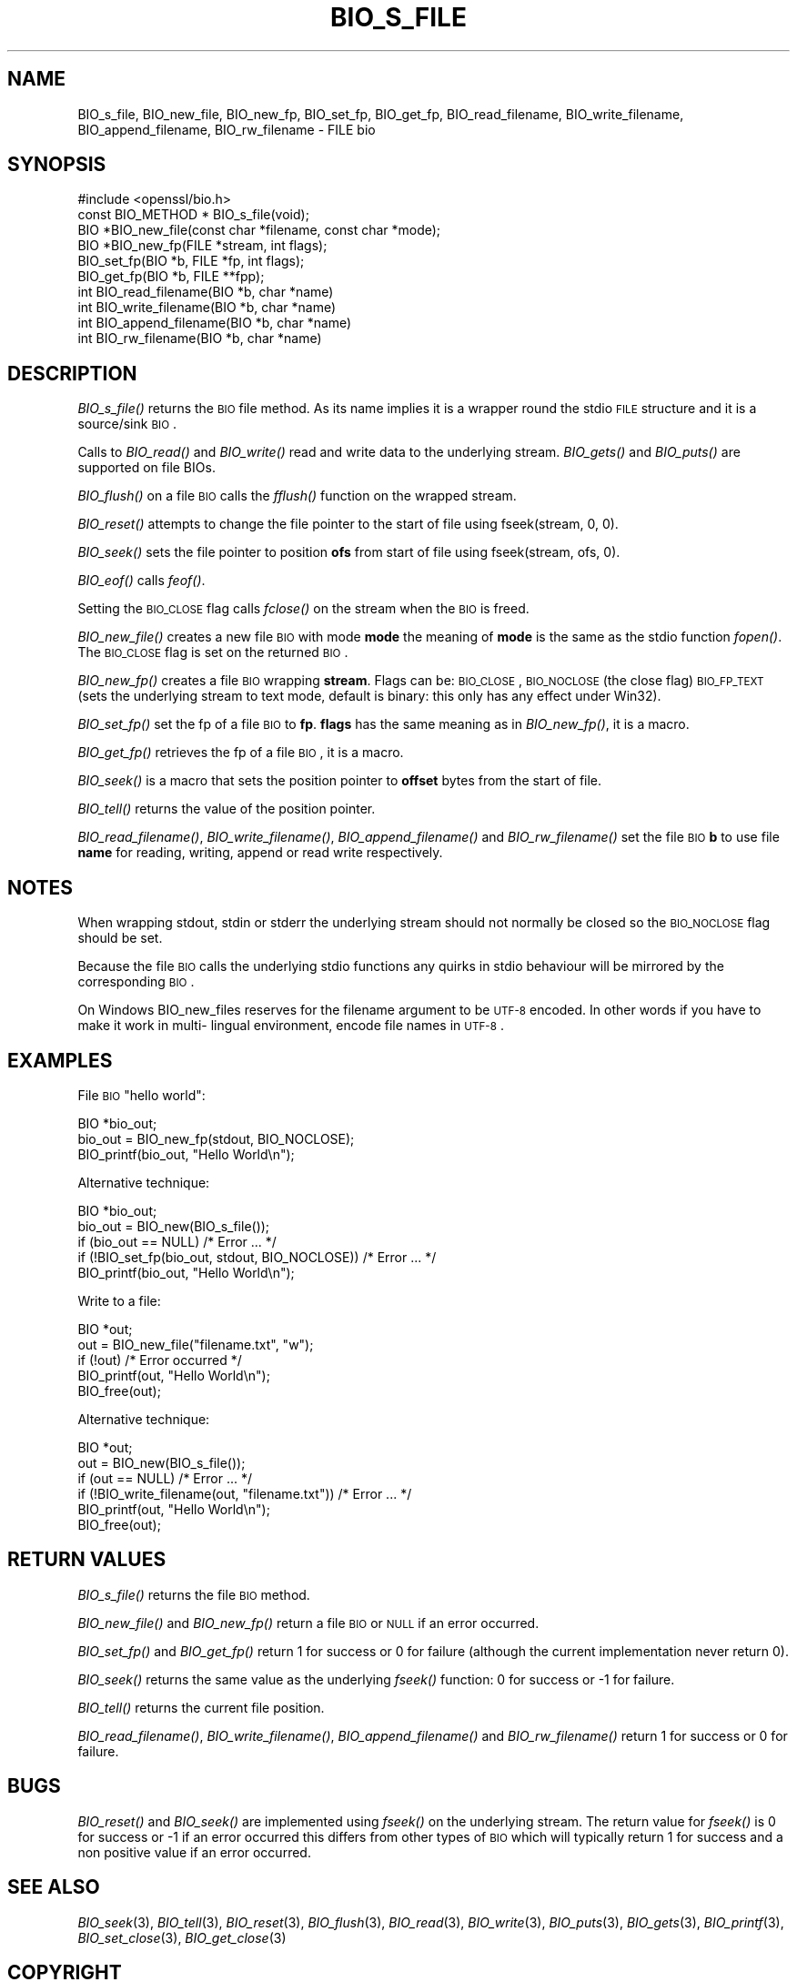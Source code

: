 .\" Automatically generated by Pod::Man 2.25 (Pod::Simple 3.16)
.\"
.\" Standard preamble:
.\" ========================================================================
.de Sp \" Vertical space (when we can't use .PP)
.if t .sp .5v
.if n .sp
..
.de Vb \" Begin verbatim text
.ft CW
.nf
.ne \\$1
..
.de Ve \" End verbatim text
.ft R
.fi
..
.\" Set up some character translations and predefined strings.  \*(-- will
.\" give an unbreakable dash, \*(PI will give pi, \*(L" will give a left
.\" double quote, and \*(R" will give a right double quote.  \*(C+ will
.\" give a nicer C++.  Capital omega is used to do unbreakable dashes and
.\" therefore won't be available.  \*(C` and \*(C' expand to `' in nroff,
.\" nothing in troff, for use with C<>.
.tr \(*W-
.ds C+ C\v'-.1v'\h'-1p'\s-2+\h'-1p'+\s0\v'.1v'\h'-1p'
.ie n \{\
.    ds -- \(*W-
.    ds PI pi
.    if (\n(.H=4u)&(1m=24u) .ds -- \(*W\h'-12u'\(*W\h'-12u'-\" diablo 10 pitch
.    if (\n(.H=4u)&(1m=20u) .ds -- \(*W\h'-12u'\(*W\h'-8u'-\"  diablo 12 pitch
.    ds L" ""
.    ds R" ""
.    ds C` ""
.    ds C' ""
'br\}
.el\{\
.    ds -- \|\(em\|
.    ds PI \(*p
.    ds L" ``
.    ds R" ''
'br\}
.\"
.\" Escape single quotes in literal strings from groff's Unicode transform.
.ie \n(.g .ds Aq \(aq
.el       .ds Aq '
.\"
.\" If the F register is turned on, we'll generate index entries on stderr for
.\" titles (.TH), headers (.SH), subsections (.SS), items (.Ip), and index
.\" entries marked with X<> in POD.  Of course, you'll have to process the
.\" output yourself in some meaningful fashion.
.ie \nF \{\
.    de IX
.    tm Index:\\$1\t\\n%\t"\\$2"
..
.    nr % 0
.    rr F
.\}
.el \{\
.    de IX
..
.\}
.\"
.\" Accent mark definitions (@(#)ms.acc 1.5 88/02/08 SMI; from UCB 4.2).
.\" Fear.  Run.  Save yourself.  No user-serviceable parts.
.    \" fudge factors for nroff and troff
.if n \{\
.    ds #H 0
.    ds #V .8m
.    ds #F .3m
.    ds #[ \f1
.    ds #] \fP
.\}
.if t \{\
.    ds #H ((1u-(\\\\n(.fu%2u))*.13m)
.    ds #V .6m
.    ds #F 0
.    ds #[ \&
.    ds #] \&
.\}
.    \" simple accents for nroff and troff
.if n \{\
.    ds ' \&
.    ds ` \&
.    ds ^ \&
.    ds , \&
.    ds ~ ~
.    ds /
.\}
.if t \{\
.    ds ' \\k:\h'-(\\n(.wu*8/10-\*(#H)'\'\h"|\\n:u"
.    ds ` \\k:\h'-(\\n(.wu*8/10-\*(#H)'\`\h'|\\n:u'
.    ds ^ \\k:\h'-(\\n(.wu*10/11-\*(#H)'^\h'|\\n:u'
.    ds , \\k:\h'-(\\n(.wu*8/10)',\h'|\\n:u'
.    ds ~ \\k:\h'-(\\n(.wu-\*(#H-.1m)'~\h'|\\n:u'
.    ds / \\k:\h'-(\\n(.wu*8/10-\*(#H)'\z\(sl\h'|\\n:u'
.\}
.    \" troff and (daisy-wheel) nroff accents
.ds : \\k:\h'-(\\n(.wu*8/10-\*(#H+.1m+\*(#F)'\v'-\*(#V'\z.\h'.2m+\*(#F'.\h'|\\n:u'\v'\*(#V'
.ds 8 \h'\*(#H'\(*b\h'-\*(#H'
.ds o \\k:\h'-(\\n(.wu+\w'\(de'u-\*(#H)/2u'\v'-.3n'\*(#[\z\(de\v'.3n'\h'|\\n:u'\*(#]
.ds d- \h'\*(#H'\(pd\h'-\w'~'u'\v'-.25m'\f2\(hy\fP\v'.25m'\h'-\*(#H'
.ds D- D\\k:\h'-\w'D'u'\v'-.11m'\z\(hy\v'.11m'\h'|\\n:u'
.ds th \*(#[\v'.3m'\s+1I\s-1\v'-.3m'\h'-(\w'I'u*2/3)'\s-1o\s+1\*(#]
.ds Th \*(#[\s+2I\s-2\h'-\w'I'u*3/5'\v'-.3m'o\v'.3m'\*(#]
.ds ae a\h'-(\w'a'u*4/10)'e
.ds Ae A\h'-(\w'A'u*4/10)'E
.    \" corrections for vroff
.if v .ds ~ \\k:\h'-(\\n(.wu*9/10-\*(#H)'\s-2\u~\d\s+2\h'|\\n:u'
.if v .ds ^ \\k:\h'-(\\n(.wu*10/11-\*(#H)'\v'-.4m'^\v'.4m'\h'|\\n:u'
.    \" for low resolution devices (crt and lpr)
.if \n(.H>23 .if \n(.V>19 \
\{\
.    ds : e
.    ds 8 ss
.    ds o a
.    ds d- d\h'-1'\(ga
.    ds D- D\h'-1'\(hy
.    ds th \o'bp'
.    ds Th \o'LP'
.    ds ae ae
.    ds Ae AE
.\}
.rm #[ #] #H #V #F C
.\" ========================================================================
.\"
.IX Title "BIO_S_FILE 3"
.TH BIO_S_FILE 3 "2017-02-15" "1.1.0d" "OpenSSL"
.\" For nroff, turn off justification.  Always turn off hyphenation; it makes
.\" way too many mistakes in technical documents.
.if n .ad l
.nh
.SH "NAME"
BIO_s_file, BIO_new_file, BIO_new_fp, BIO_set_fp, BIO_get_fp,
BIO_read_filename, BIO_write_filename, BIO_append_filename,
BIO_rw_filename \- FILE bio
.SH "SYNOPSIS"
.IX Header "SYNOPSIS"
.Vb 1
\& #include <openssl/bio.h>
\&
\& const BIO_METHOD *     BIO_s_file(void);
\& BIO *BIO_new_file(const char *filename, const char *mode);
\& BIO *BIO_new_fp(FILE *stream, int flags);
\&
\& BIO_set_fp(BIO *b, FILE *fp, int flags);
\& BIO_get_fp(BIO *b, FILE **fpp);
\&
\& int BIO_read_filename(BIO *b, char *name)
\& int BIO_write_filename(BIO *b, char *name)
\& int BIO_append_filename(BIO *b, char *name)
\& int BIO_rw_filename(BIO *b, char *name)
.Ve
.SH "DESCRIPTION"
.IX Header "DESCRIPTION"
\&\fIBIO_s_file()\fR returns the \s-1BIO\s0 file method. As its name implies it
is a wrapper round the stdio \s-1FILE\s0 structure and it is a
source/sink \s-1BIO\s0.
.PP
Calls to \fIBIO_read()\fR and \fIBIO_write()\fR read and write data to the
underlying stream. \fIBIO_gets()\fR and \fIBIO_puts()\fR are supported on file BIOs.
.PP
\&\fIBIO_flush()\fR on a file \s-1BIO\s0 calls the \fIfflush()\fR function on the wrapped
stream.
.PP
\&\fIBIO_reset()\fR attempts to change the file pointer to the start of file
using fseek(stream, 0, 0).
.PP
\&\fIBIO_seek()\fR sets the file pointer to position \fBofs\fR from start of file
using fseek(stream, ofs, 0).
.PP
\&\fIBIO_eof()\fR calls \fIfeof()\fR.
.PP
Setting the \s-1BIO_CLOSE\s0 flag calls \fIfclose()\fR on the stream when the \s-1BIO\s0
is freed.
.PP
\&\fIBIO_new_file()\fR creates a new file \s-1BIO\s0 with mode \fBmode\fR the meaning
of \fBmode\fR is the same as the stdio function \fIfopen()\fR. The \s-1BIO_CLOSE\s0
flag is set on the returned \s-1BIO\s0.
.PP
\&\fIBIO_new_fp()\fR creates a file \s-1BIO\s0 wrapping \fBstream\fR. Flags can be:
\&\s-1BIO_CLOSE\s0, \s-1BIO_NOCLOSE\s0 (the close flag) \s-1BIO_FP_TEXT\s0 (sets the underlying
stream to text mode, default is binary: this only has any effect under
Win32).
.PP
\&\fIBIO_set_fp()\fR set the fp of a file \s-1BIO\s0 to \fBfp\fR. \fBflags\fR has the same
meaning as in \fIBIO_new_fp()\fR, it is a macro.
.PP
\&\fIBIO_get_fp()\fR retrieves the fp of a file \s-1BIO\s0, it is a macro.
.PP
\&\fIBIO_seek()\fR is a macro that sets the position pointer to \fBoffset\fR bytes
from the start of file.
.PP
\&\fIBIO_tell()\fR returns the value of the position pointer.
.PP
\&\fIBIO_read_filename()\fR, \fIBIO_write_filename()\fR, \fIBIO_append_filename()\fR and
\&\fIBIO_rw_filename()\fR set the file \s-1BIO\s0 \fBb\fR to use file \fBname\fR for
reading, writing, append or read write respectively.
.SH "NOTES"
.IX Header "NOTES"
When wrapping stdout, stdin or stderr the underlying stream should not
normally be closed so the \s-1BIO_NOCLOSE\s0 flag should be set.
.PP
Because the file \s-1BIO\s0 calls the underlying stdio functions any quirks
in stdio behaviour will be mirrored by the corresponding \s-1BIO\s0.
.PP
On Windows BIO_new_files reserves for the filename argument to be
\&\s-1UTF\-8\s0 encoded. In other words if you have to make it work in multi\-
lingual environment, encode file names in \s-1UTF\-8\s0.
.SH "EXAMPLES"
.IX Header "EXAMPLES"
File \s-1BIO\s0 \*(L"hello world\*(R":
.PP
.Vb 3
\& BIO *bio_out;
\& bio_out = BIO_new_fp(stdout, BIO_NOCLOSE);
\& BIO_printf(bio_out, "Hello World\en");
.Ve
.PP
Alternative technique:
.PP
.Vb 5
\& BIO *bio_out;
\& bio_out = BIO_new(BIO_s_file());
\& if (bio_out == NULL) /* Error ... */
\& if (!BIO_set_fp(bio_out, stdout, BIO_NOCLOSE)) /* Error ... */
\& BIO_printf(bio_out, "Hello World\en");
.Ve
.PP
Write to a file:
.PP
.Vb 5
\& BIO *out;
\& out = BIO_new_file("filename.txt", "w");
\& if (!out) /* Error occurred */
\& BIO_printf(out, "Hello World\en");
\& BIO_free(out);
.Ve
.PP
Alternative technique:
.PP
.Vb 6
\& BIO *out;
\& out = BIO_new(BIO_s_file());
\& if (out == NULL) /* Error ... */
\& if (!BIO_write_filename(out, "filename.txt")) /* Error ... */
\& BIO_printf(out, "Hello World\en");
\& BIO_free(out);
.Ve
.SH "RETURN VALUES"
.IX Header "RETURN VALUES"
\&\fIBIO_s_file()\fR returns the file \s-1BIO\s0 method.
.PP
\&\fIBIO_new_file()\fR and \fIBIO_new_fp()\fR return a file \s-1BIO\s0 or \s-1NULL\s0 if an error
occurred.
.PP
\&\fIBIO_set_fp()\fR and \fIBIO_get_fp()\fR return 1 for success or 0 for failure
(although the current implementation never return 0).
.PP
\&\fIBIO_seek()\fR returns the same value as the underlying \fIfseek()\fR function:
0 for success or \-1 for failure.
.PP
\&\fIBIO_tell()\fR returns the current file position.
.PP
\&\fIBIO_read_filename()\fR, \fIBIO_write_filename()\fR, \fIBIO_append_filename()\fR and
\&\fIBIO_rw_filename()\fR return 1 for success or 0 for failure.
.SH "BUGS"
.IX Header "BUGS"
\&\fIBIO_reset()\fR and \fIBIO_seek()\fR are implemented using \fIfseek()\fR on the underlying
stream. The return value for \fIfseek()\fR is 0 for success or \-1 if an error
occurred this differs from other types of \s-1BIO\s0 which will typically return
1 for success and a non positive value if an error occurred.
.SH "SEE ALSO"
.IX Header "SEE ALSO"
\&\fIBIO_seek\fR\|(3), \fIBIO_tell\fR\|(3),
\&\fIBIO_reset\fR\|(3), \fIBIO_flush\fR\|(3),
\&\fIBIO_read\fR\|(3),
\&\fIBIO_write\fR\|(3), \fIBIO_puts\fR\|(3),
\&\fIBIO_gets\fR\|(3), \fIBIO_printf\fR\|(3),
\&\fIBIO_set_close\fR\|(3), \fIBIO_get_close\fR\|(3)
.SH "COPYRIGHT"
.IX Header "COPYRIGHT"
Copyright 2000\-2016 The OpenSSL Project Authors. All Rights Reserved.
.PP
Licensed under the OpenSSL license (the \*(L"License\*(R").  You may not use
this file except in compliance with the License.  You can obtain a copy
in the file \s-1LICENSE\s0 in the source distribution or at
<https://www.openssl.org/source/license.html>.
